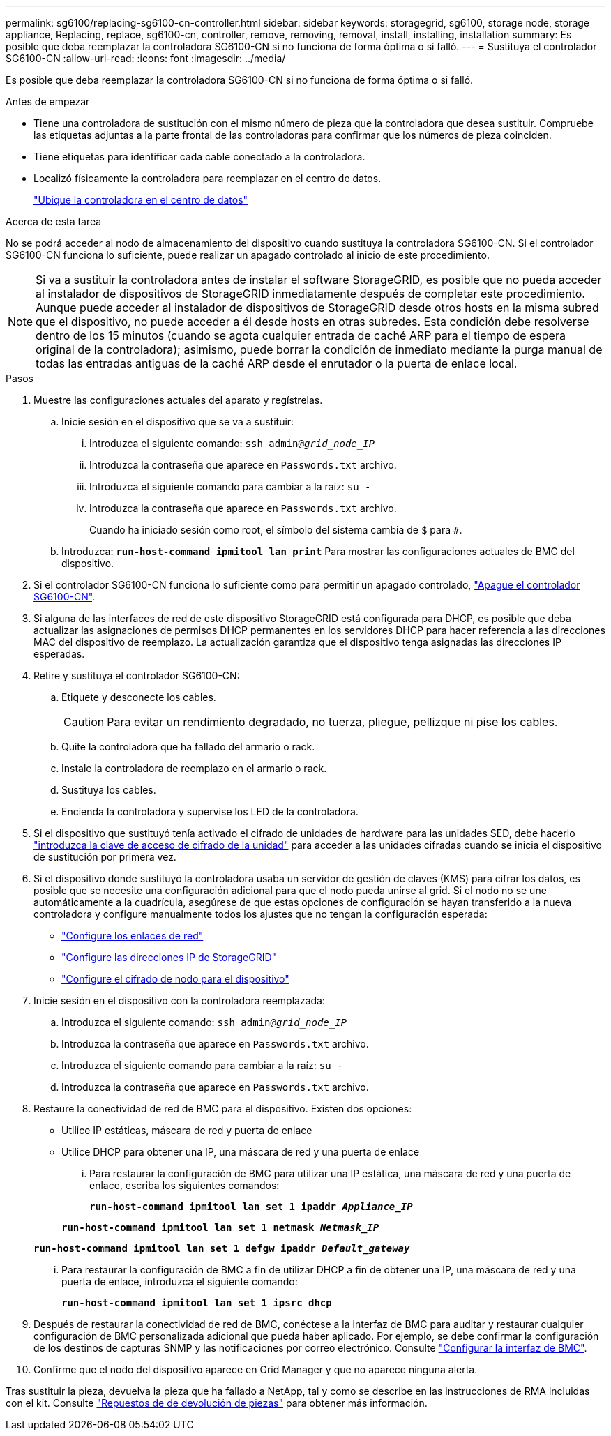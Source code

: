 ---
permalink: sg6100/replacing-sg6100-cn-controller.html 
sidebar: sidebar 
keywords: storagegrid, sg6100, storage node, storage appliance, Replacing, replace, sg6100-cn, controller, remove, removing, removal, install, installing, installation 
summary: Es posible que deba reemplazar la controladora SG6100-CN si no funciona de forma óptima o si falló. 
---
= Sustituya el controlador SG6100-CN
:allow-uri-read: 
:icons: font
:imagesdir: ../media/


[role="lead"]
Es posible que deba reemplazar la controladora SG6100-CN si no funciona de forma óptima o si falló.

.Antes de empezar
* Tiene una controladora de sustitución con el mismo número de pieza que la controladora que desea sustituir. Compruebe las etiquetas adjuntas a la parte frontal de las controladoras para confirmar que los números de pieza coinciden.
* Tiene etiquetas para identificar cada cable conectado a la controladora.
* Localizó físicamente la controladora para reemplazar en el centro de datos.
+
link:locating-sgf6112-in-data-center.html["Ubique la controladora en el centro de datos"]



.Acerca de esta tarea
No se podrá acceder al nodo de almacenamiento del dispositivo cuando sustituya la controladora SG6100-CN. Si el controlador SG6100-CN funciona lo suficiente, puede realizar un apagado controlado al inicio de este procedimiento.


NOTE: Si va a sustituir la controladora antes de instalar el software StorageGRID, es posible que no pueda acceder al instalador de dispositivos de StorageGRID inmediatamente después de completar este procedimiento. Aunque puede acceder al instalador de dispositivos de StorageGRID desde otros hosts en la misma subred que el dispositivo, no puede acceder a él desde hosts en otras subredes. Esta condición debe resolverse dentro de los 15 minutos (cuando se agota cualquier entrada de caché ARP para el tiempo de espera original de la controladora); asimismo, puede borrar la condición de inmediato mediante la purga manual de todas las entradas antiguas de la caché ARP desde el enrutador o la puerta de enlace local.

.Pasos
. Muestre las configuraciones actuales del aparato y regístrelas.
+
.. Inicie sesión en el dispositivo que se va a sustituir:
+
... Introduzca el siguiente comando: `ssh admin@_grid_node_IP_`
... Introduzca la contraseña que aparece en `Passwords.txt` archivo.
... Introduzca el siguiente comando para cambiar a la raíz: `su -`
... Introduzca la contraseña que aparece en `Passwords.txt` archivo.
+
Cuando ha iniciado sesión como root, el símbolo del sistema cambia de `$` para `#`.



.. Introduzca: `*run-host-command ipmitool lan print*` Para mostrar las configuraciones actuales de BMC del dispositivo.


. Si el controlador SG6100-CN funciona lo suficiente como para permitir un apagado controlado, link:power-sgf6112-off-on.html["Apague el controlador SG6100-CN"].
. Si alguna de las interfaces de red de este dispositivo StorageGRID está configurada para DHCP, es posible que deba actualizar las asignaciones de permisos DHCP permanentes en los servidores DHCP para hacer referencia a las direcciones MAC del dispositivo de reemplazo. La actualización garantiza que el dispositivo tenga asignadas las direcciones IP esperadas.
. Retire y sustituya el controlador SG6100-CN:
+
.. Etiquete y desconecte los cables.
+

CAUTION: Para evitar un rendimiento degradado, no tuerza, pliegue, pellizque ni pise los cables.

.. Quite la controladora que ha fallado del armario o rack.
.. Instale la controladora de reemplazo en el armario o rack.
.. Sustituya los cables.
.. Encienda la controladora y supervise los LED de la controladora.


. Si el dispositivo que sustituyó tenía activado el cifrado de unidades de hardware para las unidades SED, debe hacerlo https://docs.netapp.com/us-en/storagegrid-appliances/installconfig/optional-enabling-node-encryption.html#access-an-encrypted-drive["introduzca la clave de acceso de cifrado de la unidad"] para acceder a las unidades cifradas cuando se inicia el dispositivo de sustitución por primera vez.
. Si el dispositivo donde sustituyó la controladora usaba un servidor de gestión de claves (KMS) para cifrar los datos, es posible que se necesite una configuración adicional para que el nodo pueda unirse al grid. Si el nodo no se une automáticamente a la cuadrícula, asegúrese de que estas opciones de configuración se hayan transferido a la nueva controladora y configure manualmente todos los ajustes que no tengan la configuración esperada:
+
** link:../installconfig/configuring-network-links.html["Configure los enlaces de red"]
** link:../installconfig/setting-ip-configuration.html["Configure las direcciones IP de StorageGRID"]
** https://docs.netapp.com/us-en/storagegrid/admin/kms-overview-of-kms-and-appliance-configuration.html#set-up-the-appliance["Configure el cifrado de nodo para el dispositivo"^]


. Inicie sesión en el dispositivo con la controladora reemplazada:
+
.. Introduzca el siguiente comando: `ssh admin@_grid_node_IP_`
.. Introduzca la contraseña que aparece en `Passwords.txt` archivo.
.. Introduzca el siguiente comando para cambiar a la raíz: `su -`
.. Introduzca la contraseña que aparece en `Passwords.txt` archivo.


. Restaure la conectividad de red de BMC para el dispositivo. Existen dos opciones:
+
** Utilice IP estáticas, máscara de red y puerta de enlace
** Utilice DHCP para obtener una IP, una máscara de red y una puerta de enlace
+
... Para restaurar la configuración de BMC para utilizar una IP estática, una máscara de red y una puerta de enlace, escriba los siguientes comandos:
+
`*run-host-command ipmitool lan set 1 ipaddr _Appliance_IP_*`

+
`*run-host-command ipmitool lan set 1 netmask _Netmask_IP_*`

+
`*run-host-command ipmitool lan set 1 defgw ipaddr _Default_gateway_*`

... Para restaurar la configuración de BMC a fin de utilizar DHCP a fin de obtener una IP, una máscara de red y una puerta de enlace, introduzca el siguiente comando:
+
`*run-host-command ipmitool lan set 1 ipsrc dhcp*`





. Después de restaurar la conectividad de red de BMC, conéctese a la interfaz de BMC para auditar y restaurar cualquier configuración de BMC personalizada adicional que pueda haber aplicado. Por ejemplo, se debe confirmar la configuración de los destinos de capturas SNMP y las notificaciones por correo electrónico. Consulte link:../installconfig/configuring-bmc-interface.html["Configurar la interfaz de BMC"].
. Confirme que el nodo del dispositivo aparece en Grid Manager y que no aparece ninguna alerta.


Tras sustituir la pieza, devuelva la pieza que ha fallado a NetApp, tal y como se describe en las instrucciones de RMA incluidas con el kit. Consulte https://mysupport.netapp.com/site/info/rma["Repuestos de  de devolución de piezas"^] para obtener más información.
